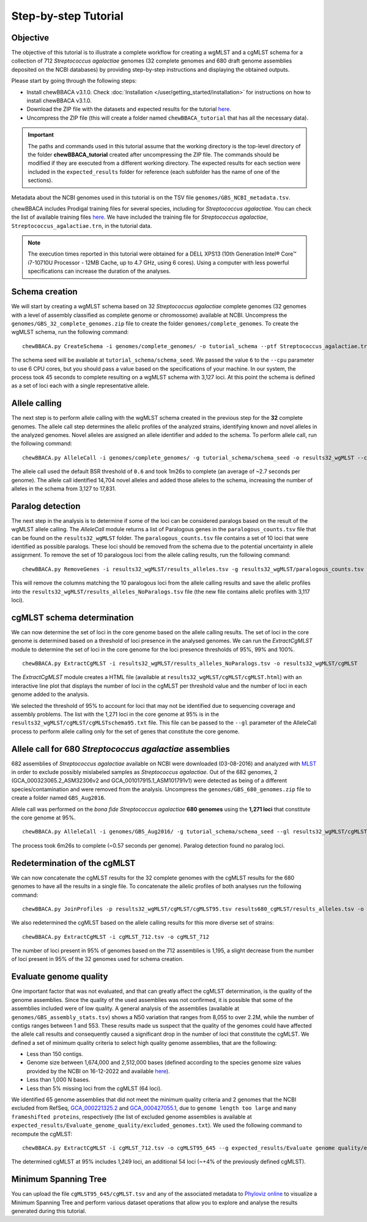 Step-by-step Tutorial
=====================

Objective
:::::::::

The objective of this tutorial is to illustrate a complete workflow for creating a wgMLST and a
cgMLST schema for a collection of 712 *Streptococcus agalactiae* genomes (32 complete genomes
and 680 draft genome assemblies deposited on the NCBI databases) by providing step-by-step
instructions and displaying the obtained outputs.

Please start by going through the following steps:

- Install chewBBACA v3.1.0. Check :doc:`Installation </user/getting_started/installation>` for instructions
  on how to install chewBBACA v3.1.0.
- Download the ZIP file with the datasets and expected results for the tutorial `here <https://zenodo.org/record/7457513#.Y6BTwfenxhE>`_.
- Uncompress the ZIP file (this will create a folder named ``chewBBACA_tutorial`` that has all
  the necessary data).

.. important::
	The paths and commands used in this tutorial assume that the working directory is the top-level
	directory of the folder **chewBBACA_tutorial** created after uncompressing the ZIP file.
	The commands should be modified if they are executed from a different working directory.
	The expected results for each section were included in the ``expected_results`` folder
	for reference (each subfolder has the name of one of the sections).

Metadata about the NCBI genomes used in this tutorial is on the TSV file ``genomes/GBS_NCBI_metadata.tsv``.

chewBBACA includes Prodigal training files for several species, including for
*Streptococcus agalactiae*. You can check the list of available training files
`here <https://github.com/B-UMMI/chewBBACA/raw/master/CHEWBBACA/prodigal_training_files/>`_. We
have included the training file for *Streptococcus agalactiae*,
``Streptococcus_agalactiae.trn``, in the tutorial data.

.. note::
	The execution times reported in this tutorial were obtained for a DELL XPS13 (10th
	Generation Intel® Core™ i7-10710U Processor - 12MB Cache, up to 4.7 GHz, using 6 cores).
	Using a computer with less powerful specifications can increase the duration
	of the analyses.  

Schema creation
:::::::::::::::

We will start by creating a wgMLST schema based on 32 *Streptococcus agalactiae* complete
genomes (32 genomes with a level of assembly classified as complete genome or chromossome)
available at NCBI. Uncompress the ``genomes/GBS_32_complete_genomes.zip`` file
to create the folder ``genomes/complete_genomes``. To create the wgMLST schema, run the following command:  

::

	chewBBACA.py CreateSchema -i genomes/complete_genomes/ -o tutorial_schema --ptf Streptococcus_agalactiae.trn --cpu 6

The schema seed will be available at ``tutorial_schema/schema_seed``. We passed the value ``6`` to
the ``--cpu`` parameter to use 6 CPU cores, but you should pass a value based on the
specifications of your machine. In our system, the process took 45 seconds to complete
resulting on a wgMLST schema with 3,127 loci. At this point the schema is defined as a set of
loci each with a single representative allele.

Allele calling
::::::::::::::

The next step is to perform allele calling with the wgMLST schema created in the previous step
for the **32** complete genomes. The allele call step determines the allelic profiles of the
analyzed strains, identifying known and novel alleles in the analyzed genomes. Novel alleles
are assigned an allele identifier and added to the schema. To perform allele call, run the
following command:

::

	chewBBACA.py AlleleCall -i genomes/complete_genomes/ -g tutorial_schema/schema_seed -o results32_wgMLST --cpu 6

The allele call used the default BSR threshold of ``0.6`` and took 1m26s to complete (an average of ~2.7 seconds per genome). The allele call identified 14,704
novel alleles and added those alleles to the schema, increasing the number of alleles in the
schema from 3,127 to 17,831.

Paralog detection
:::::::::::::::::

The next step in the analysis is to determine if some of the loci can be considered paralogs
based on the result of the wgMLST allele calling. The *AlleleCall* module returns a list of
Paralogous genes in the ``paralogous_counts.tsv`` file that can be found on the
``results32_wgMLST`` folder. The ``paralogous_counts.tsv`` file contains a set
of 10 loci that were identified as possible paralogs. These loci should be removed from the schema
due to the potential uncertainty in allele assignment. To remove the set of 10 paralogous loci
from the allele calling results, run the following command:

::

	chewBBACA.py RemoveGenes -i results32_wgMLST/results_alleles.tsv -g results32_wgMLST/paralogous_counts.tsv -o results32_wgMLST/results_alleles_NoParalogs.tsv

This will remove the columns matching the 10 paralogous loci from the allele calling results and
save the allelic profiles into the ``results32_wgMLST/results_alleles_NoParalogs.tsv`` file (the new file contains
allelic profiles with 3,117 loci).

cgMLST schema determination
:::::::::::::::::::::::::::

We can now determine the set of loci in the core genome based on the allele calling results.
The set of loci in the core genome is determined based on a threshold of loci presence in the
analysed genomes. We can run the *ExtractCgMLST* module to determine the set of loci in
the core genome for the loci presence thresholds of 95%, 99% and 100%.

::

	chewBBACA.py ExtractCgMLST -i results32_wgMLST/results_alleles_NoParalogs.tsv -o results32_wgMLST/cgMLST

The *ExtractCgMLST* module creates a HTML file (available at ``results32_wgMLST/cgMLST/cgMLST.html``) with
an interactive line plot that displays the number of loci in the cgMLST per threshold value and the number
of loci in each genome added to the analysis.

.. image:: _static/images/cgMLST_tutorial.png
   :width: 900px
   :align: center

We selected the threshold of 95% to account for loci that may not be identified due to sequencing
coverage and assembly problems. The list with the 1,271 loci in the core genome at 95% is in the
``results32_wgMLST/cgMLST/cgMLSTschema95.txt`` file. This file can be passed
to the ``--gl`` parameter of the AlleleCall process to perform allele calling only for the set of
genes that constitute the core genome.

Allele call for 680 *Streptococcus agalactiae* assemblies
:::::::::::::::::::::::::::::::::::::::::::::::::::::::::

682 assemblies of *Streptococcus agalactiae* available on NCBI were downloaded (03-08-2016) and
analyzed with `MLST <https://github.com/tseemann/mlst>`_ in order to exclude possibly mislabeled
samples as *Streptococcus agalactiae*. Out of the 682 genomes, 2 (GCA_000323065.2_ASM32306v2 and
GCA_001017915.1_ASM101791v1) were detected as being of a different species/contamination and
were removed from the analysis. Uncompress the ``genomes/GBS_680_genomes.zip`` file to create a
folder named ``GBS_Aug2016``.

Allele call was performed on the *bona fide* *Streptococcus agalactiae* **680 genomes** using the
**1,271 loci** that constitute the core genome at 95%.

::

	chewBBACA.py AlleleCall -i genomes/GBS_Aug2016/ -g tutorial_schema/schema_seed --gl results32_wgMLST/cgMLST_95/cgMLSTschema.txt -o results680_cgMLST --cpu 6

The process took 6m26s to complete (~0.57 seconds per genome). Paralog detection found no paralog loci.

Redetermination of the cgMLST
:::::::::::::::::::::::::::::

We can now concatenate the cgMLST results for the 32 complete genomes with the cgMLST results
for the 680 genomes to have all the results in a single file. To concatenate the allelic profiles
of both analyses run the following command:

::

	chewBBACA.py JoinProfiles -p results32_wgMLST/cgMLST/cgMLST95.tsv results680_cgMLST/results_alleles.tsv -o cgMLST_712.tsv

We also redetermined the cgMLST based on the allele calling results for this more diverse set of
strains:

::

	chewBBACA.py ExtractCgMLST -i cgMLST_712.tsv -o cgMLST_712

The number of loci present in 95% of genomes based on the 712 assemblies is 1,195, a slight decrease
from the number of loci present in 95% of the 32 genomes used for schema creation.

Evaluate genome quality
:::::::::::::::::::::::

One important factor that was not evaluated, and that can greatly affect the cgMLST determination,
is the quality of the genome assemblies. Since the quality of the used assemblies was not confirmed,
it is possible that some of the assemblies included were of low quality. A general analysis of the
assemblies (available at ``genomes/GBS_assembly_stats.tsv``) shows a N50 variation that ranges from 8,055
to over 2.2M, while the number of contigs ranges between 1 and 553. These results made us suspect
that the quality of the genomes could have affected the allele call results and consequently caused
a significant drop in the number of loci that constitute the cgMLST. We defined a set of minimum quality
criteria to select high quality genome assemblies, that are the following:

- Less than 150 contigs.
- Genome size between 1,674,000 and 2,512,000 bases (defined according to the species genome size values provided by the NCBI on 16-12-2022 and available `here <https://ftp.ncbi.nlm.nih.gov/genomes/ASSEMBLY_REPORTS/species_genome_size.txt.gz>`_).
- Less than 1,000 N bases.
- Less than 5% missing loci from the cgMLST (64 loci).

We identified 65 genome assemblies that did not meet the minimum quality criteria and 2 genomes that the NCBI excluded from RefSeq,
`GCA_000221325.2 <https://www.ncbi.nlm.nih.gov/assembly/GCA_000221325.2>`_ and
`GCA_000427055.1 <https://www.ncbi.nlm.nih.gov/assembly/GCA_000427055.1>`_, due to ``genome length too large`` and
``many frameshifted proteins``, respectively (the list of excluded genome assemblies is available at
``expected_results/Evaluate_genome_quality/excluded_genomes.txt``).
We used the following command to recompute the cgMLST:

::

	chewBBACA.py ExtractCgMLST -i cgMLST_712.tsv -o cgMLST95_645 --g expected_results/Evaluate genome quality/excluded_genomes.txt

The determined cgMLST at 95% includes 1,249 loci, an additional 54 loci (~+4% of the previously defined cgMLST).

Minimum Spanning Tree
:::::::::::::::::::::

You can upload the file ``cgMLST95_645/cgMLST.tsv`` and any of the associated metadata to `Phyloviz online <https://online.phyloviz.net>`_
to visualize a Minimum Spanning Tree and perform various dataset operations that allow you to explore and analyse the results generated
during this tutorial.
